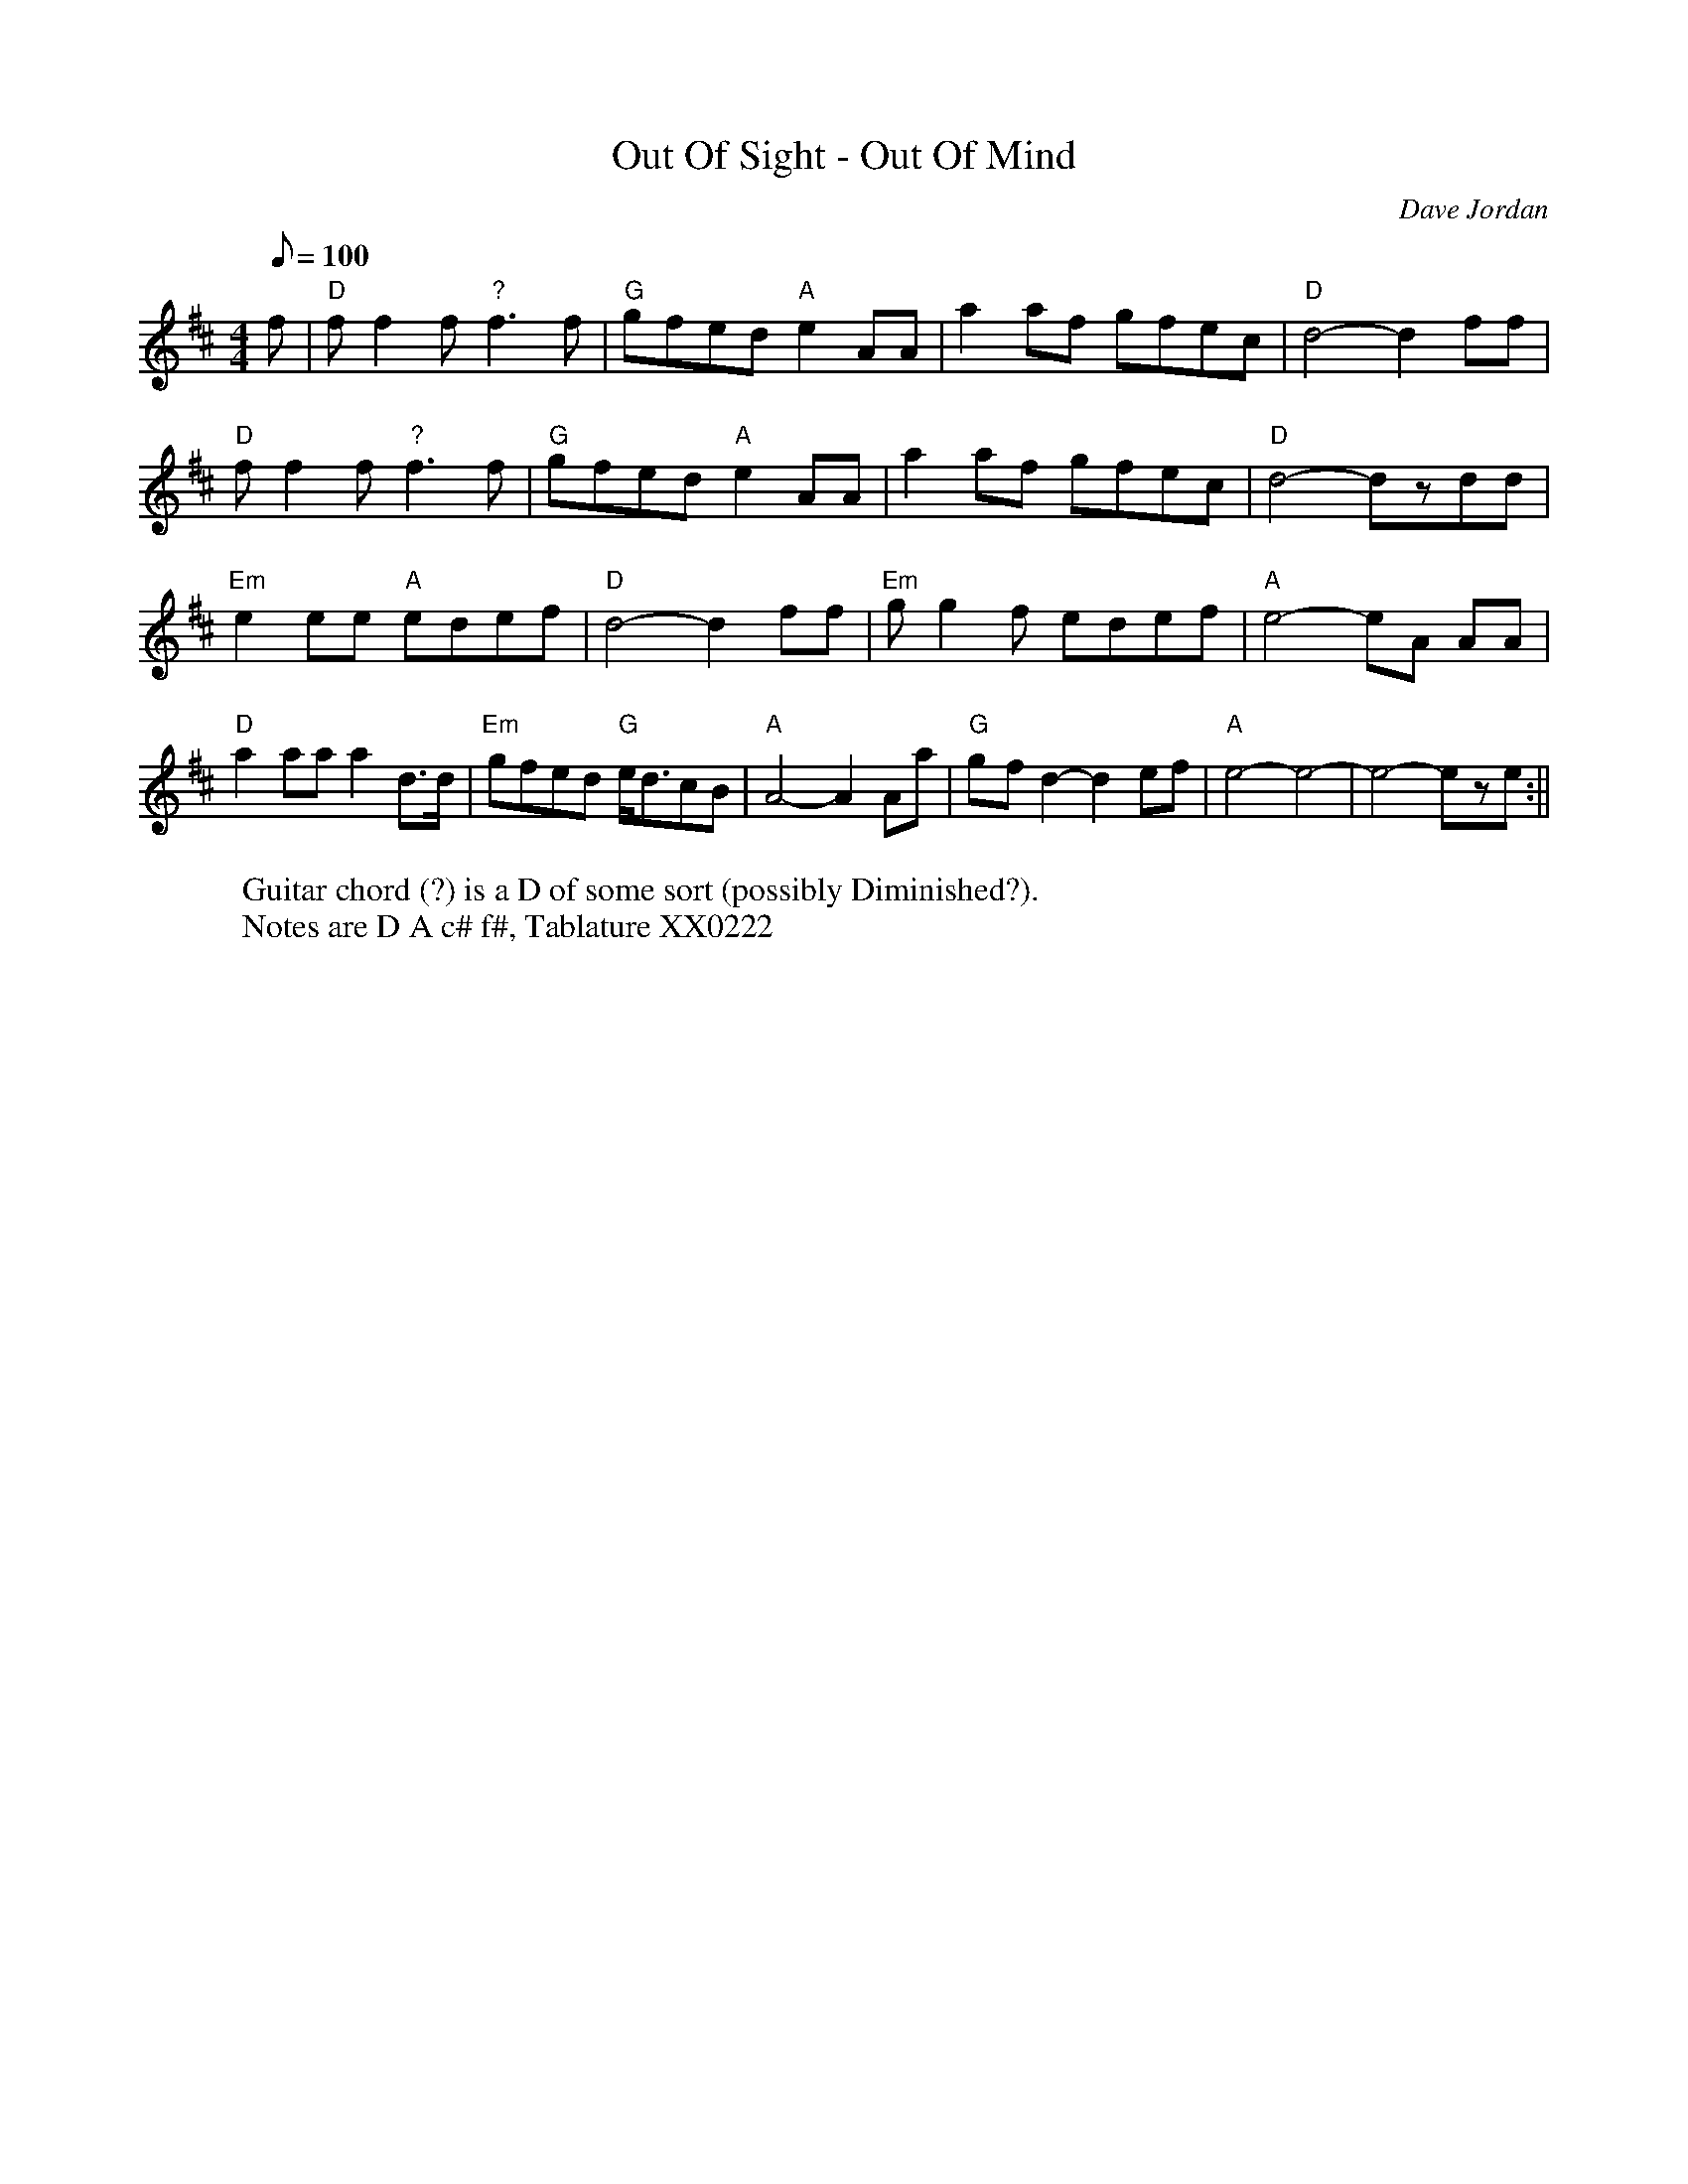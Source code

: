 X: 17
T:Out Of Sight - Out Of Mind
M:4/4
L:1/8
Q:100
C:Dave Jordan
K:D
f|"D"ff2f "?"f3f|"G"gfed "A"e2AA|a2af gfec|"D"d4-d2ff|!
"D"ff2f "?"f3f|"G"gfed "A"e2AA|a2af gfec|"D"d4- dzdd|!
"Em"e2ee "A"edef|"D"d4-d2ff|"Em"gg2f edef|"A"e4- eA AA|!
"D"a2aa a2d>d|"Em"gfed "G"e<dcB|"A"A4- A2Aa|"G"g-f d2-d2ef|
"A"e4-e4-|e4-eze:||
W:Guitar chord (?) is a D of some sort (possibly Diminished?).
W: Notes are D A c# f#, Tablature XX0222
